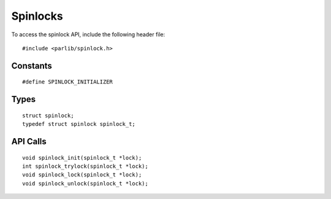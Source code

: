 Spinlocks
==================================

To access the spinlock API, include the following header file:
::

  #include <parlib/spinlock.h>

Constants
------------
::

  #define SPINLOCK_INITIALIZER

.. c:macro SPINLOCK_INITIALIZER

  Static initializer for a spinlock_t_

Types
------------
::

  struct spinlock;
  typedef struct spinlock spinlock_t;

.. c:type:: struct spinlock 
            spinlock_t

API Calls
------------
::

  void spinlock_init(spinlock_t *lock);
  int spinlock_trylock(spinlock_t *lock);
  void spinlock_lock(spinlock_t *lock);
  void spinlock_unlock(spinlock_t *lock);

.. c:function:: void spinlock_init(spinlock_t *lock)
.. c:function:: int spinlock_trylock(spinlock_t *lock)
.. c:function:: void spinlock_lock(spinlock_t *lock)
.. c:function:: void spinlock_unlock(spinlock_t *lock)

